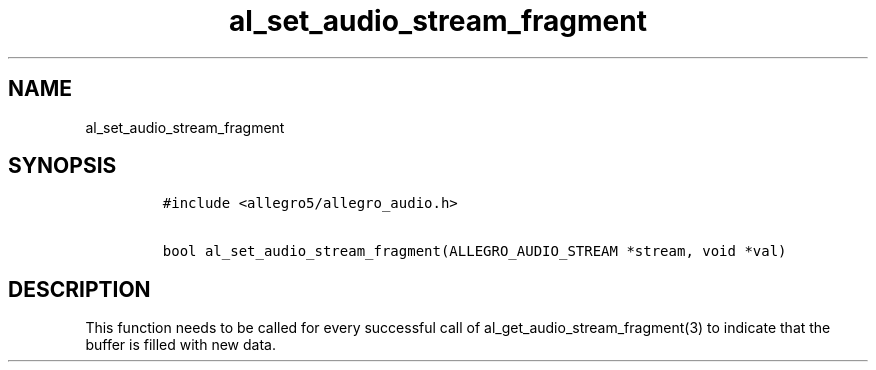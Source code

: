 .TH al_set_audio_stream_fragment 3 "" "Allegro reference manual"
.SH NAME
.PP
al_set_audio_stream_fragment
.SH SYNOPSIS
.IP
.nf
\f[C]
#include\ <allegro5/allegro_audio.h>

bool\ al_set_audio_stream_fragment(ALLEGRO_AUDIO_STREAM\ *stream,\ void\ *val)
\f[]
.fi
.SH DESCRIPTION
.PP
This function needs to be called for every successful call of
al_get_audio_stream_fragment(3) to indicate that the buffer is
filled with new data.
